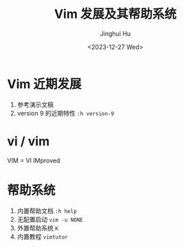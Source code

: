 #+TITLE: Vim 发展及其帮助系统
#+AUTHOR: Jinghui Hu
#+EMAIL: hujinghui@buaa.edu.cn
#+DATE: <2023-12-27 Wed>
#+STARTUP: overview num indent
#+OPTIONS: ^:nil


* Vim 近期发展
1. 参考演示文稿
2. version 9 的近期特性 ~:h version-9~

* vi / vim
VIM = VI IMproved

* 帮助系统
1. 内置帮助文档 ~:h help~
2. 无配置启动 ~vim -u NONE~
3. 外置帮助系统 ~K~
4. 内置教程 ~vimtutor~
